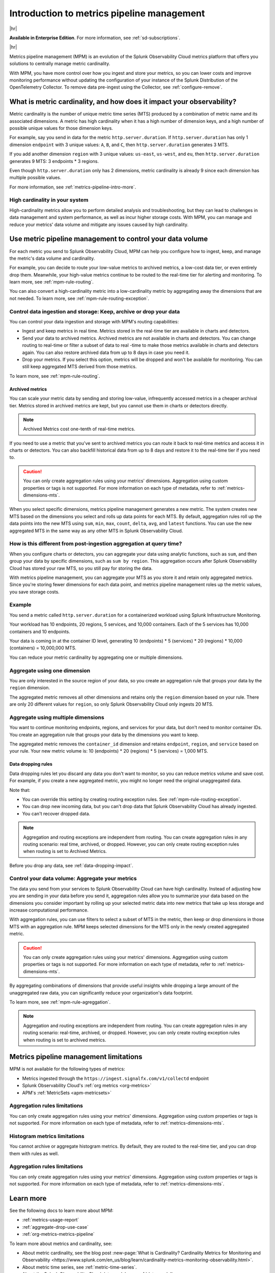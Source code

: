 
.. _metrics-pipeline-intro:

******************************************************
Introduction to metrics pipeline management
******************************************************

.. meta::
    :description: Introduction to metrics pipeline management in Splunk Observability Cloud.

|hr|

:strong:`Available in Enterprise Edition`. For more information, see :ref:`sd-subscriptions`.

|hr|

Metrics pipeline management (MPM) is an evolution of the Splunk Observability Cloud metrics platform that offers you solutions to centrally manage metric cardinality.

With MPM, you have more control over how you ingest and store your metrics, so you can lower costs and improve monitoring performance without updating the configuration of your instance of the Splunk Distribution of the OpenTelemetry Collector. To remove data pre-ingest using the Collector, see :ref:`configure-remove`.

What is metric cardinality, and how does it impact your observability?
=======================================================================================

Metric cardinality is the number of unique metric time series (MTS) produced by a combination of metric name and its associated dimensions. A metric has high cardinality when it has a high number of dimension keys, and a high
number of possible unique values for those dimension keys.

For example, say you send in data for the metric ``http.server.duration``. If ``http.server.duration`` has only 1 dimension ``endpoint`` with 3 unique values: ``A``, ``B``, and ``C``, then ``http.server.duration`` generates 3 MTS.

If you add another dimension ``region`` with 3 unique values: ``us-east``, ``us-west``, and ``eu``, then ``http.server.duration`` generates 9 MTS: 3 endpoints * 3 regions.

Even though ``http.server.duration`` only has 2 dimensions, metric cardinality is already 9 since each dimension has multiple possible values.

For more information, see :ref:`metrics-pipeline-intro-more`.

High cardinality in your system 
----------------------------------------------------------------

High-cardinality metrics allow you to perform detailed analysis and troubleshooting, but they can lead to challenges in data management and system performance​​, as well as incur higher storage costs. With MPM, you can manage and reduce your metrics' data volume and mitigate any issues caused by high cardinality.

Use metric pipeline management to control your data volume
=============================================================================================

For each metric you send to Splunk Observability Cloud, MPM can help you configure how to ingest, keep, and manage the metric's data volume and cardinality.

For example,  you can decide to route your low-value metrics to archived metrics, a low-cost data tier, or even entirely drop them. Meanwhile, your high-value metrics continue to be routed to the real-time tier for alerting and monitoring. To learn more, see :ref:`mpm-rule-routing`.

You can also convert a high-cardinality metric into a low-cardinality metric by aggregating away the dimensions that are not needed. To learn more, see :ref:`mpm-rule-routing-exception`.

Control data ingestion and storage: Keep, archive or drop your data
------------------------------------------------------------------------------------------------

You can control your data ingestion and storage with MPM's routing capabilities:

* Ingest and keep metrics in real time. Metrics stored in the real-time tier are available in charts and detectors.
* Send your data to archived metrics. Archived metrics are not available in charts and detectors. You can change routing to real-time or filter a subset of data to real -time to make those metrics available in charts and detectors again. You can also restore archived data from up to 8 days in case you need it.
* Drop your metrics. If you select this option, metrics will be dropped and won't be available for monitoring. You can still keep aggregated MTS derived from those metrics.

To learn more, see :ref:`mpm-rule-routing`.

.. _archived-metrics-intro:

Archived metrics
^^^^^^^^^^^^^^^^^^^^^^^^^^^^^^^^^^^^^^^^^^^^^^^

You can scale your metric data by sending and storing low-value, infrequently accessed metrics in a cheaper archival tier. Metrics stored in archived metrics are kept, but you cannot use them in charts or detectors directly. 

.. note:: Archived Metrics cost one-tenth of real-time metrics.

If you need to use a metric that you've sent to archived metrics you can route it back to real-time metrics and access it in charts or detectors. You can also backfill historical data from up to 8 days and restore it to the real-time tier if you need to. 

.. caution:: You can only create aggregation rules using your metrics' dimensions. Aggregation using custom properties or tags is not supported. For more information on each type of metadata, refer to :ref:`metrics-dimensions-mts`.

When you select specific dimensions, metrics pipeline management generates a new metric. The system creates new MTS
based on the dimensions you select and rolls up data points for each MTS. By default, aggregation rules roll up the
data points into the new MTS using ``sum``, ``min``, ``max``, ``count``, ``delta``, ``avg``, and ``latest`` functions.
You can use the new aggregated MTS in the same way as any other MTS in Splunk Observability Cloud.

How is this different from post-ingestion aggregation at query time?
--------------------------------------------------------------------------------

When you configure charts or detectors, you can aggregate your data using analytic functions, such as ``sum``, and then
group your data by specific dimensions, such as ``sum by region``. This aggregation occurs after Splunk Observability Cloud
has stored your raw MTS, so you still pay for storing the data.

With metrics pipeline management, you can aggregate your MTS as you store it and retain only aggregated metrics. Since
you're storing fewer dimensions for each data point, and metrics pipeline management roles up the metric values, you
save storage costs.

Example
--------------------------------------------------------------------------------

You send a metric called ``http.server.duration`` for a containerized workload using Splunk Infrastructure Monitoring.

Your workload has 10 endpoints, 20 regions, 5 services, and 10,000 containers. Each of the 5 services has 10,000
containers and 10 endpoints.

Your data is coming in at the container ID level, generating 10 (endpoints) * 5 (services) * 20 (regions) * 10,000 (containers) = 10,000,000 MTS.

You can reduce your metric cardinality by aggregating one or multiple dimensions.

Aggregate using one dimension
--------------------------------------------------------------------------------

You are only interested in the source region of your data, so you create an aggregation rule that groups your data by
the ``region`` dimension.

The aggregated metric removes all other dimensions and retains only the ``region`` dimension based on your rule. There
are only 20 different values for ``region``, so only Splunk Observability Cloud only ingests 20 MTS.

Aggregate using multiple dimensions
--------------------------------------------------------------------------------

You want to continue monitoring endpoints, regions, and services for your data, but don't need to monitor container IDs.
You create an aggregation rule that groups your data by the dimensions you want to keep.

The aggregated metric removes the ``container_id`` dimension and retains ``endpoint``, ``region``, and ``service``
based on your rule. Your new metric volume is: 10 (endpoints) * 20 (regions) * 5 (services) = 1,000 MTS.

.. _mpm-intro-rule-dropping:
.. _data-dropping:

Data dropping rules
^^^^^^^^^^^^^^^^^^^^^^^^^^^^^^^^^^^^^^^^^^^^^^^

Data dropping rules let you discard any data you don't want to monitor, so you can reduce metrics volume and save cost. For example, if you create a new aggregated metric, you might no longer need the original unaggregated data. 

Note that:

* You can override this setting by creating routing exception rules. See :ref:`mpm-rule-routing-exception`.
* You can drop new incoming data, but you can't drop data that Splunk Observability Cloud has already ingested.
* You can't recover dropped data.

.. note:: Aggregation and routing exceptions are independent from routing. You can create aggregation rules in any routing scenario: real time, archived, or dropped. However, you can only create routing exception rules when routing is set to Archived Metrics.

Before you drop any data, see :ref:`data-dropping-impact`.

Control your data volume: Aggregate your metrics
-----------------------------------------------------------------------

The data you send from your services to Splunk Observability Cloud can have high cardinality. Instead of adjusting how you are sending in your data before you send it, aggregation rules allow you to summarize your data based on the dimensions you consider important by rolling up your selected metric data into new metrics that take up less storage and increase computational performance.

With aggregation rules, you can use filters to select a subset of MTS in the metric, then keep or drop dimensions in those MTS with an aggregation rule. MPM keeps selected dimensions for the MTS only in the newly created aggregated metric.

.. caution:: You can only create aggregation rules using your metrics' dimensions. Aggregation using custom properties or tags is not supported. For more information on each type of metadata, refer to :ref:`metrics-dimensions-mts`.

By aggregating combinations of dimensions that provide useful insights while dropping a large amount of the unaggregated raw data, you can significantly reduce your organization's data footprint.

To learn more, see :ref:`mpm-rule-agreggation`.

.. note:: Aggregation and routing exceptions are independent from routing. You can create aggregation rules in any routing scenario: real-time, archived, or dropped. However, you can only create routing exception rules when routing is set to archived metrics.

Metrics pipeline management limitations
===============================================================================

MPM is not available for the following types of metrics: 

* Metrics ingested through the ``https://ingest.signalfx.com/v1/collectd`` endpoint
* Splunk Observability Cloud's :ref:`org metrics <org-metrics>`
* APM's :ref:`MetricSets <apm-metricsets>`

Aggregation rules limitations
--------------------------------------------------------------------------------

You can only create aggregation rules using your metrics' dimensions. Aggregation using custom properties or tags is not supported. For more information on each type of metadata, refer to :ref:`metrics-dimensions-mts`.

Histogram metrics limitations
--------------------------------------------------------------------------------

You cannot archive or aggregate histogram metrics. By default, they are routed to the real-time tier, and you can drop them with rules as well.

.. _metrics-pipeline-intro-more:

Aggregation rules limitations
--------------------------------------------------------------------------------

You can only create aggregation rules using your metrics' dimensions. Aggregation using custom properties or tags is not supported. For more information on each type of metadata, refer to :ref:`metrics-dimensions-mts`.

Learn more
===============================================================================

See the following docs to learn more about MPM:

* :ref:`metrics-usage-report`
* :ref:`aggregate-drop-use-case`
* :ref:`org-metrics-metrics-pipeline`

To learn more about metrics and cardinality, see:

* About metric cardinality, see the blog post :new-page:`What is Cardinality? Cardinality Metrics for Monitoring and Observability <https://www.splunk.com/en_us/blog/learn/cardinality-metrics-monitoring-observability.html>`.
* About metric time series, see :ref:`metric-time-series`. 
* About the Splunk Observability Cloud data model, see :ref:`data-model`.



